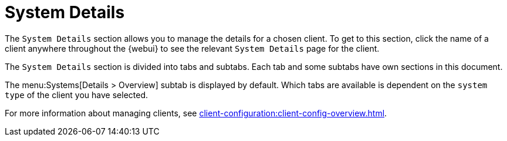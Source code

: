 [[ref-systems-sd-details]]
= System Details

The [guimenu]``System Details`` section allows you to manage the details for a chosen client.
To get to this section, click the name of a client anywhere throughout the {webui} to see the relevant [guimenu]``System Details`` page for the client.

The [guimenu]``System Details`` section is divided into tabs and subtabs.
Each tab and some subtabs have own sections in this document.

The menu:Systems[Details > Overview] subtab is displayed by default.
Which tabs are available is dependent on the [systemitem]``system type`` of the client you have selected.

////
// FIXME Do we want to display the list here:

 Details
 Software
 Configuration
 Provisioning
 Groups
 Audit
 States
 Formulas
 Recurring Actions
 Events
////

For more information about managing clients, see xref:client-configuration:client-config-overview.adoc[].
